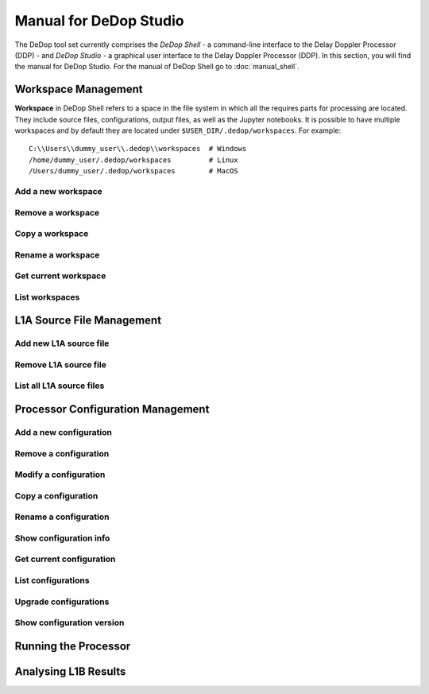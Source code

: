 =======================
Manual for DeDop Studio
=======================

The DeDop tool set currently comprises the *DeDop Shell* - a command-line interface to the
Delay Doppler Processor (DDP) - and *DeDop Studio* - a graphical user interface to the
Delay Doppler Processor (DDP). In this section, you will find the manual for DeDop Studio.
For the manual of DeDop Shell go to :doc:`manual_shell`.


.. _workspace_manag_studio:

Workspace Management
====================

**Workspace** in DeDop Shell refers to a space in the file system in which all the requires parts for processing are located.
They include source files, configurations, output files, as well as the Jupyter notebooks. It is possible to have multiple
workspaces and by default they are located under ``$USER_DIR/.dedop/workspaces``.
For example::

   C:\\Users\\dummy_user\\.dedop\\workspaces  # Windows
   /home/dummy_user/.dedop/workspaces         # Linux
   /Users/dummy_user/.dedop/workspaces        # MacOS

Add a new workspace
--------------------


Remove a workspace
-------------------


Copy a workspace
-----------------


Rename a workspace
------------------


Get current workspace
----------------------


List workspaces
---------------


.. _source_file_manag_studio:

L1A Source File Management
==========================


Add new L1A source file
------------------------


Remove L1A source file
-----------------------


List all L1A source files
--------------------------


.. _config_manag_studio:

Processor Configuration Management
==================================


Add a new configuration
------------------------


Remove a configuration
-----------------------


Modify a configuration
-----------------------


Copy a configuration
---------------------


Rename a configuration
-----------------------


Show configuration info
------------------------


Get current configuration
--------------------------


List configurations
--------------------


Upgrade configurations
-----------------------


Show configuration version
---------------------------


.. _run_proc_studio:

Running the Processor
=====================


.. _analyse_l1b_studio:

Analysing L1B Results
=====================


.. _tool_config_studio:
